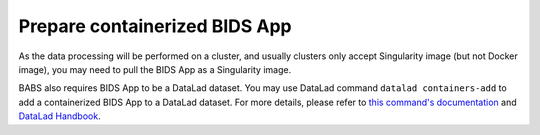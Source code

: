 Prepare containerized BIDS App
=================================
As the data processing will be performed on a cluster, and usually clusters only accept Singularity image (but not Docker image), you may need to pull the BIDS App as a Singularity image.

BABS also requires BIDS App to be a DataLad dataset. You may use DataLad command ``datalad containers-add`` to add a containerized BIDS App to a DataLad dataset. For more details, please refer to `this command's documentation <http://docs.datalad.org/projects/container/en/latest/generated/man/datalad-containers-add.html>`_ and `DataLad Handbook <https://handbook.datalad.org/en/latest/basics/101-133-containersrun.html>`_.



